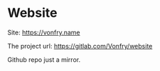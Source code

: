 * Website

Site: https://vonfry.name

The project url: https://gitlab.com/Vonfry/website

Github repo just a mirror.
